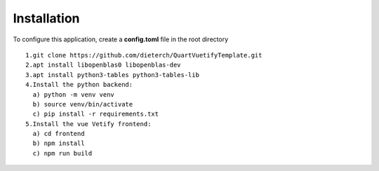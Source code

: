 Installation
------------
To configure this application, create a **config.toml** file in the root directory
:: 
  1.git clone https://github.com/dieterch/QuartVuetifyTemplate.git
  2.apt install libopenblas0 libopenblas-dev
  3.apt install python3-tables python3-tables-lib
  4.Install the python backend:
    a) python -m venv venv
    b) source venv/bin/activate
    c) pip install -r requirements.txt
  5.Install the vue Vetify frontend:
    a) cd frontend
    b) npm install
    c) npm run build
:: 

